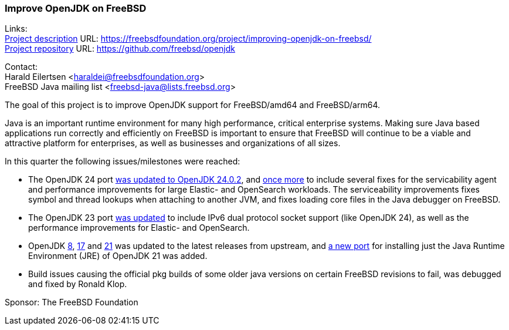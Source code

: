 === Improve OpenJDK on FreeBSD

Links: +
link:https://freebsdfoundation.org/project/improving-openjdk-on-freebsd/[Project description] URL: https://freebsdfoundation.org/project/improving-openjdk-on-freebsd/[] +
link:https://github.com/freebsd/openjdk[Project repository] URL: https://github.com/freebsd/openjdk[]

Contact: +
Harald Eilertsen <haraldei@freebsdfoundation.org> +
FreeBSD Java mailing list <freebsd-java@lists.freebsd.org>

The goal of this project is to improve OpenJDK support for FreeBSD/amd64 and FreeBSD/arm64.

Java is an important runtime environment for many high performance, critical enterprise systems.
Making sure Java based applications run correctly and efficiently on FreeBSD is important to ensure that FreeBSD will continue to be a viable and attractive platform for enterprises, as well as businesses and organizations of all sizes.

In this quarter the following issues/milestones were reached:

* The OpenJDK 24 port https://cgit.freebsd.org/ports/commit/?id=7aed795e864ced2f6dfee773d2371d01b23d5d4f[was updated to OpenJDK 24.0.2], and https://cgit.freebsd.org/ports/commit/?id=8e3dc60231183008cea882574020f74163db9b58[once more] to include several fixes for the servicability agent and performance improvements for large Elastic- and OpenSearch workloads. The serviceability improvements fixes symbol and thread lookups when attaching to another JVM, and fixes loading core files in the Java debugger on FreeBSD.
* The OpenJDK 23 port https://cgit.freebsd.org/ports/commit/?id=a936fb9b16bac7cc5945213c7edf8c6a57709591[was updated] to include IPv6 dual protocol socket support (like OpenJDK 24), as well as the performance improvements for Elastic- and OpenSearch.
* OpenJDK https://cgit.freebsd.org/ports/commit/?id=aaf3de01b3a035acaf6bf238772c149000158d21[8], https://cgit.freebsd.org/ports/commit/?id=d1896072c1d6089df2fa62cc56d41e3970534d7f[17] and https://cgit.freebsd.org/ports/commit/?id=b962e334545b2b095cca680a0958370af4e91144[21] was updated to the latest releases from upstream, and https://cgit.freebsd.org/ports/commit/?id=e626e069e7d41ae373471a9b9596f34f54729acc[a new port] for installing just the Java Runtime Environment (JRE) of OpenJDK 21 was added.
* Build issues causing the official pkg builds of some older java versions on certain FreeBSD revisions to fail, was debugged and fixed by Ronald Klop.

Sponsor: The FreeBSD Foundation

